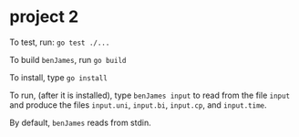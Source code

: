 
* project 2

To test, run:
=go test ./...=

To build =benJames=, run
=go build=

To install, type
=go install=

To run, (after it is installed), type
=benJames input=
to read from the file =input= and produce the files 
=input.uni=, =input.bi=, =input.cp=, and =input.time=.

By default, =benJames= reads from stdin.
